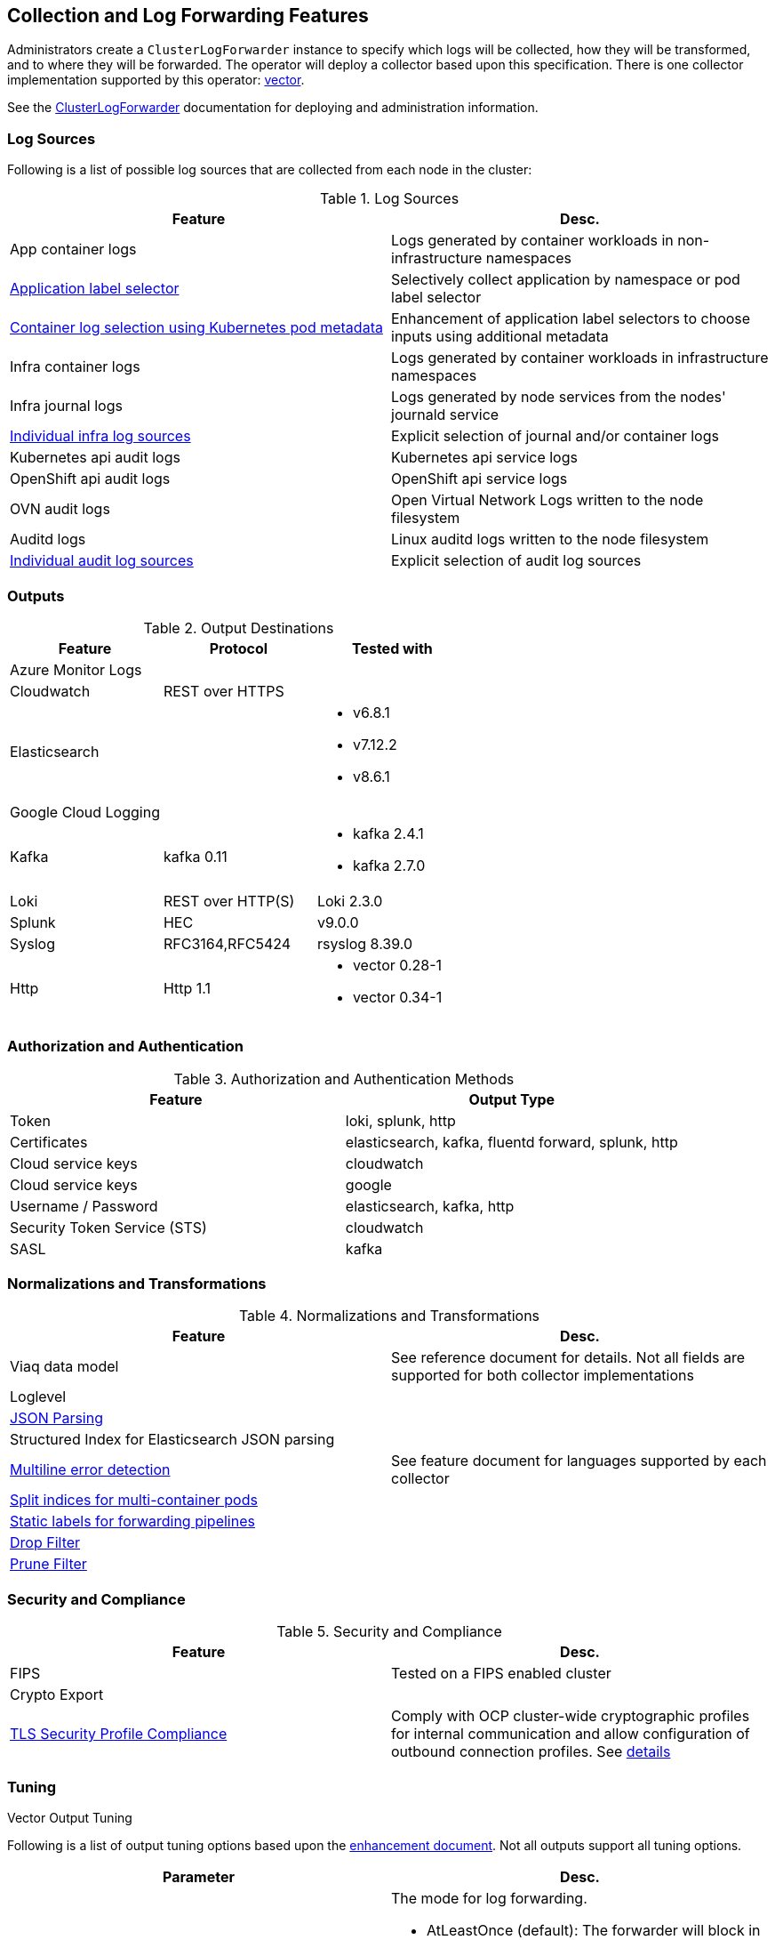 == Collection and Log Forwarding Features

Administrators create a `ClusterLogForwarder` instance to specify which logs will be collected, how they will be transformed, and to where they will be forwarded.  The operator will deploy a collector based upon this specification.  There is one collector implementation supported by this operator: https://vector.dev/[vector].

See the link:../administration/clusterlogforwarder.adoc[ClusterLogForwarder] documentation for deploying and administration information.

=== Log Sources
Following is a list of possible log sources that are collected from each node in the cluster:

.Log Sources
[options="header"]
|======
|Feature|Desc.
|App container logs|Logs generated by container workloads in non-infrastructure namespaces
|https://github.com/openshift/enhancements/blob/196445c9d19b2159c9e8639e4428fa5a4c1b3577/enhancements/cluster-logging/forwarder-label-selector.md[Application label selector]|Selectively collect application by namespace or pod label selector
|https://github.com/openshift/enhancements/blob/master/enhancements/cluster-logging/forwarder-input-selectors.md[Container log selection using Kubernetes pod metadata]|Enhancement of application label selectors to choose inputs using additional metadata 
|Infra container logs|Logs generated by container workloads in infrastructure namespaces
|Infra journal logs|Logs generated by node services from the nodes' journald service
|https://github.com/openshift/enhancements/blob/master/enhancements/cluster-logging/forwarder-input-selectors.md[Individual infra log sources]|Explicit selection of journal and/or container logs
|Kubernetes api audit logs|Kubernetes api service logs
|OpenShift api audit logs|OpenShift api service logs
|OVN audit logs|Open Virtual Network Logs written to the node filesystem
|Auditd logs|Linux auditd logs written to the node filesystem
|https://github.com/openshift/enhancements/blob/master/enhancements/cluster-logging/forwarder-input-selectors.md[Individual audit log sources]|Explicit selection of audit log sources
|======

=== Outputs

.Output Destinations
[options="header"]
|======
|Feature|Protocol|Tested with
|Azure Monitor Logs||
|Cloudwatch|REST over HTTPS|
|Elasticsearch|
a|
- v6.8.1
- v7.12.2
- v8.6.1
|Google Cloud Logging||

|Kafka|kafka 0.11
a| - kafka 2.4.1
- kafka 2.7.0


|Loki|REST over HTTP(S)|Loki 2.3.0
|Splunk|HEC|v9.0.0
|Syslog|RFC3164,RFC5424|rsyslog 8.39.0
|Http|Http 1.1
a|
- vector 0.28-1
- vector 0.34-1
|======

=== Authorization and Authentication

.Authorization and Authentication Methods
[options="header"]
|======
|Feature|Output Type
|Token|loki, splunk, http
|Certificates|elasticsearch, kafka, fluentd forward, splunk, http
|Cloud service keys|cloudwatch
|Cloud service keys| google
|Username / Password|elasticsearch, kafka, http
|Security Token Service (STS)|cloudwatch
|SASL|kafka
|======

=== Normalizations and Transformations
.Normalizations and Transformations
[options="header"]
|======
|Feature|Desc.
|Viaq data model|See reference document for details.  Not all fields are supported for both collector implementations 
|Loglevel|
|https://github.com/openshift/enhancements/blob/196445c9d19b2159c9e8639e4428fa5a4c1b3577/enhancements/cluster-logging/forwarding-json-structured-logs.md[JSON Parsing]|
|Structured Index for Elasticsearch JSON parsing|
|https://github.com/openshift/cluster-logging-operator/blob/master/docs/features/logforwarding/multiline-error-detection.adoc[Multiline error detection]|See feature document for languages supported by each collector
|https://github.com/openshift/enhancements/blob/196445c9d19b2159c9e8639e4428fa5a4c1b3577/enhancements/cluster-logging/multi-container-structured-logging.md[Split indices for multi-container pods]|
|https://github.com/openshift/enhancements/blob/196445c9d19b2159c9e8639e4428fa5a4c1b3577/enhancements/cluster-logging/forwarder-tagging.md[Static labels for forwarding pipelines] |
|https://github.com/openshift/enhancements/blob/a6a1feb9cceb0b61960bcf00f292cb0d04ee3753/enhancements/cluster-logging/content-filter.md#drop-filters[Drop Filter] |
|https://github.com/openshift/enhancements/blob/a6a1feb9cceb0b61960bcf00f292cb0d04ee3753/enhancements/cluster-logging/content-filter.md#prune-filters[Prune Filter] |

|======

=== Security and Compliance
.Security and Compliance
[options="header"]
|======
|Feature|Desc.
|FIPS|Tested on a FIPS enabled cluster
|Crypto Export|

|https://issues.redhat.com/browse/LOG-3270[TLS Security Profile Compliance]
|Comply with OCP cluster-wide cryptographic profiles for internal communication and allow configuration of outbound connection profiles. See link:./tls_security_profile.adoc[details]
|======

=== Tuning
.Vector Output Tuning
Following is a list of output tuning options based upon the https://github.com/openshift/enhancements/pull/1540/[enhancement document]. Not all outputs support all tuning options.
[options="header"]
|======
|Parameter|Desc.
|Delivery
a|The mode for log forwarding.

- AtLeastOnce (default): The forwarder will block in an attempt to deliver all messages.  When the tuning spec is added to an output, this additionally configures an internal, durable buffer so the collector can attempt to forward any logs read before it restarted
- AtMostOnce: The forwarder may provide better throughput but also may drop logs in the event of spikes in volume and backpressure from the output.  Undelivered, collected logs will be lost on collector restart.

**NOTE:**: Log collection and forwarding is best effort.  *AtLeastOnce* delivery mode does not guarantee logs will not be lost.
|Compression
a| The compression algorithm to use to compress the data before sending over the network.

- gzip
- none
- snappy
- zlib
- zstd
- lz4

**NOTE:** An output type may not support all available compression options or compression.
|MaxWrite|The resource quantity that limits the maximum payload of a single "send" to the output.
|MinRetryDuration|The minimum time to wait between attempts to retry after a delivery failure.
|MaxRetryDuration|The maximum time to wait between retry attempts after a delivery failure.
|======


=== Metrics and Alerting
.Metrics and Alerting
[options="header"]
|======
|Feature|Desc.
|Logs collected|
|Container logs generated|
|Collector dashboard|
|Collector alerts|

|======

=== Miscellaneous
.Miscellaneous
[options="header"]
|======
|Feature|Desc.
|Global Proxy|
|Architecture|
| ...x86|
| ...ARM|
| ...Power PC|
| ...IBM Z|
| IPv6|

|======
